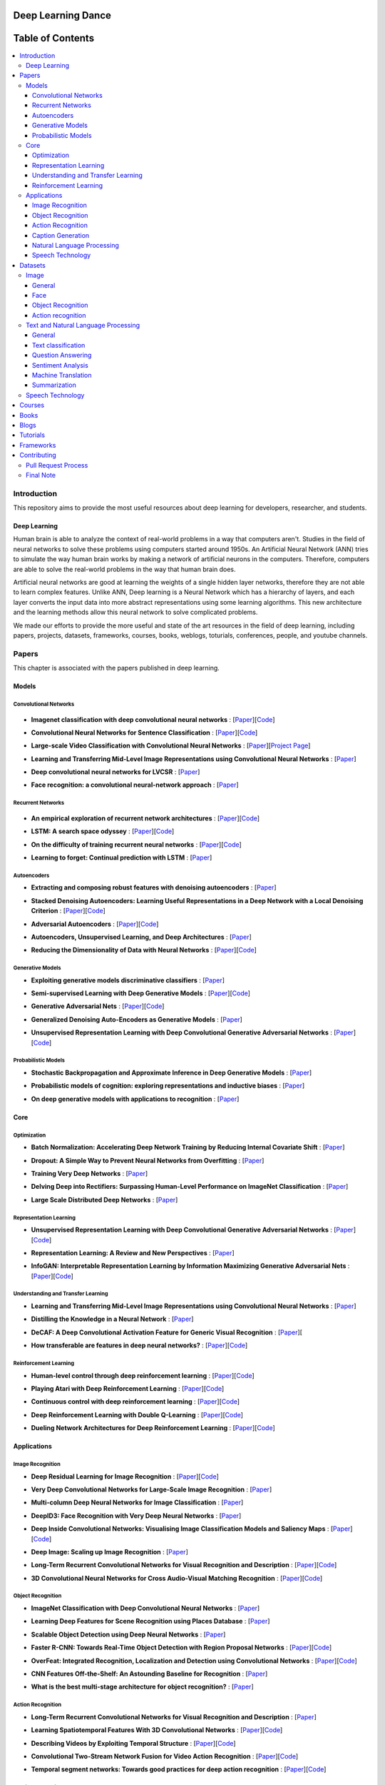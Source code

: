 
###################################################
Deep Learning Dance
###################################################


##################
Table of Contents
##################
.. contents::
  :local:
  :depth: 4

***************
Introduction
***************

This repository aims to provide the most useful resources about deep learning for developers, researcher, and students.

============
Deep Learning
============

Human brain is able to analyze the context of real-world problems in a way that computers aren't. Studies in the field of neural networks to solve these problems using computers started around 1950s. An Artificial Neural Network (ANN) tries to simulate the way human brain works by making a network of artificial neurons in the computers. Therefore, computers are able to solve the real-world problems in the way that human brain does. 

Artificial neural networks are good at learning the weights of a single hidden layer networks, therefore they are not able to learn complex features. Unlike ANN, Deep learning is a Neural Network which has a hierarchy of layers, and each layer converts the input data into more abstract representations using some learning algorithms. This new architecture and the learning methods allow this neural network to solve complicated problems.

We made our efforts to provide the more useful and state of the art resources in the field of deep learning, including papers, projects, datasets, frameworks, courses, books, weblogs, toturials, conferences, people, and youtube channels. 


************
Papers
************


.. image:: _img/mainpage/papers_s.png

This chapter is associated with the papers published in deep learning.

====================
Models
====================

-----------------------
Convolutional Networks
-----------------------

  .. image:: _img/mainpage/convolutional.png

.. For continuous lines, the lines must be start from the same locations.
* **Imagenet classification with deep convolutional neural networks** :
  [`Paper <http://papers.nips.cc/paper/4824-imagenet-classification-with-deep-convolutional-neural-networks>`_][`Code <https://github.com/dontfollowmeimcrazy/imagenet>`_]

  .. image:: _img/mainpage/star_5.png

* **Convolutional Neural Networks for Sentence Classification** :
  [`Paper <https://arxiv.org/abs/1408.5882>`_][`Code <https://github.com/yoonkim/CNN_sentence>`_]

  .. image:: _img/mainpage/star_4.png

* **Large-scale Video Classification with Convolutional Neural Networks** :
  [`Paper <https://www.cv-foundation.org/openaccess/content_cvpr_2014/html/Karpathy_Large-scale_Video_Classification_2014_CVPR_paper.html>`_][`Project Page <https://cs.stanford.edu/people/karpathy/deepvideo/>`_]

  .. image:: _img/mainpage/star_4.png

* **Learning and Transferring Mid-Level Image Representations using Convolutional Neural Networks** :
  [`Paper <https://www.cv-foundation.org/openaccess/content_cvpr_2014/html/Oquab_Learning_and_Transferring_2014_CVPR_paper.html>`_]

  .. image:: _img/mainpage/star_5.png


* **Deep convolutional neural networks for LVCSR** :
  [`Paper <https://ieeexplore.ieee.org/abstract/document/6639347/&hl=zh-CN&sa=T&oi=gsb&ct=res&cd=0&ei=KknXWYbGFMbFjwSsyICADQ&scisig=AAGBfm2F0Zlu0ciUwadzshNNm80IQQhuhA>`_]
  
  .. image:: _img/mainpage/star_3.png

* **Face recognition: a convolutional neural-network approach** :
  [`Paper <https://ieeexplore.ieee.org/abstract/document/554195/>`_]

  .. image:: _img/mainpage/star_5.png



-----------------------
Recurrent Networks
-----------------------

  .. image:: _img/mainpage/Recurrent_neural_network_unfold.svg


.. For continuous lines, the lines must be start from the same locations.
* **An empirical exploration of recurrent network architectures** :
  [`Paper <http://proceedings.mlr.press/v37/jozefowicz15.pdf?utm_campaign=Revue%20newsletter&utm_medium=Newsletter&utm_source=revue>`_][`Code <https://github.com/debajyotidatta/RecurrentArchitectures>`_]


  .. image:: _img/mainpage/star_4.png

* **LSTM: A search space odyssey** :
  [`Paper <https://ieeexplore.ieee.org/abstract/document/7508408/>`_][`Code <https://github.com/fomorians/lstm-odyssey>`_]

  .. image:: _img/mainpage/star_3.png


* **On the difficulty of training recurrent neural networks** :
  [`Paper <http://proceedings.mlr.press/v28/pascanu13.pdf>`_][`Code <https://github.com/pascanur/trainingRNNs>`_]

  .. image:: _img/mainpage/star_5.png

* **Learning to forget: Continual prediction with LSTM** :
  [`Paper <http://digital-library.theiet.org/content/conferences/10.1049/cp_19991218>`_]

  .. image:: _img/mainpage/star_5.png

-----------------------
Autoencoders
-----------------------

.. image:: _img/mainpage/Autoencoder_structure.png

* **Extracting and composing robust features with denoising autoencoders** :
  [`Paper <https://dl.acm.org/citation.cfm?id=1390294>`_]

  .. image:: _img/mainpage/star_5.png

* **Stacked Denoising Autoencoders: Learning Useful Representations in a Deep Network with a Local Denoising Criterion** :
  [`Paper <http://www.jmlr.org/papers/v11/vincent10a.html>`_][`Code <https://github.com/rajarsheem/libsdae-autoencoder-tensorflow>`_]

  .. image:: _img/mainpage/star_5.png

* **Adversarial Autoencoders** :
  [`Paper <https://arxiv.org/abs/1511.05644>`_][`Code <https://github.com/conan7882/adversarial-autoencoders>`_]

  .. image:: _img/mainpage/star_3.png

* **Autoencoders, Unsupervised Learning, and Deep Architectures** :
  [`Paper <http://proceedings.mlr.press/v27/baldi12a/baldi12a.pdf>`_]

  .. image:: _img/mainpage/star_4.png

* **Reducing the Dimensionality of Data with Neural Networks** :
  [`Paper <http://science.sciencemag.org/content/313/5786/504>`_][`Code <https://github.com/jordn/autoencoder>`_]

  .. image:: _img/mainpage/star_5.png


-----------------------
Generative Models
-----------------------

.. image:: _img/mainpage/generative.png

* **Exploiting generative models discriminative classifiers** :
  [`Paper <http://papers.nips.cc/paper/1520-exploiting-generative-models-in-discriminative-classifiers.pdf>`_]

  .. image:: _img/mainpage/star_4.png

* **Semi-supervised Learning with Deep Generative Models** :
  [`Paper <http://papers.nips.cc/paper/5352-semi-supervised-learning-with-deep-generative-models>`_][`Code <https://github.com/wohlert/semi-supervised-pytorch>`_]

  .. image:: _img/mainpage/star_4.png


* **Generative Adversarial Nets** :
  [`Paper <http://papers.nips.cc/paper/5423-generative-adversarial-nets>`_][`Code <https://github.com/goodfeli/adversarial>`_]

  .. image:: _img/mainpage/star_5.png

* **Generalized Denoising Auto-Encoders as Generative Models** :
  [`Paper <http://papers.nips.cc/paper/5023-generalized-denoising-auto-encoders-as-generative-models>`_]

  .. image:: _img/mainpage/star_5.png
  
* **Unsupervised Representation Learning with Deep Convolutional Generative Adversarial Networks** :
  [`Paper <https://arxiv.org/abs/1511.06434>`_][`Code <https://github.com/carpedm20/DCGAN-tensorflow>`_]

  .. image:: _img/mainpage/star_5.png


-----------------------
Probabilistic Models
-----------------------

* **Stochastic Backpropagation and Approximate Inference in Deep Generative Models** :
  [`Paper <https://arxiv.org/abs/1401.4082>`_]

  .. image:: _img/mainpage/star_4.png

* **Probabilistic models of cognition: exploring representations and inductive biases** :
  [`Paper <https://www.sciencedirect.com/science/article/pii/S1364661310001129>`_]

  .. image:: _img/mainpage/star_5.png

* **On deep generative models with applications to recognition** :
  [`Paper <https://ieeexplore.ieee.org/abstract/document/5995710/>`_]

  .. image:: _img/mainpage/star_5.png





====================
Core
====================

---------------------
Optimization
---------------------

.. ################################################################################
.. For continuous lines, the lines must be start from the same locations.
* **Batch Normalization: Accelerating Deep Network Training by Reducing Internal Covariate Shift** :
  [`Paper <https://arxiv.org/abs/1502.03167>`_]

  .. image:: _img/mainpage/star_5.png

* **Dropout: A Simple Way to Prevent Neural Networks from Overfitting** :
  [`Paper <http://www.jmlr.org/papers/volume15/srivastava14a/srivastava14a.pdf?utm_content=buffer79b43&utm_medium=social&utm_source=twitter.com&utm_campaign=buffer>`_]

  .. image:: _img/mainpage/star_5.png

* **Training Very Deep Networks** :
  [`Paper <http://papers.nips.cc/paper/5850-training-very-deep-networks>`_]

  .. image:: _img/mainpage/star_4.png

* **Delving Deep into Rectifiers: Surpassing Human-Level Performance on ImageNet Classification** :
  [`Paper <https://www.cv-foundation.org/openaccess/content_iccv_2015/papers/He_Delving_Deep_into_ICCV_2015_paper.pdf>`_]

  .. image:: _img/mainpage/star_5.png

* **Large Scale Distributed Deep Networks** :
  [`Paper <http://papers.nips.cc/paper/4687-large-scale-distributed-deep-networks>`_]

  .. image:: _img/mainpage/star_5.png

------------------------
Representation Learning
------------------------

* **Unsupervised Representation Learning with Deep Convolutional Generative Adversarial Networks** :
  [`Paper <https://arxiv.org/abs/1511.06434>`_][`Code <https://github.com/Newmu/dcgan_code>`_]

  .. image:: _img/mainpage/star_5.png

* **Representation Learning: A Review and New Perspectives** :
  [`Paper <https://ieeexplore.ieee.org/abstract/document/6472238/>`_]

  .. image:: _img/mainpage/star_4.png

* **InfoGAN: Interpretable Representation Learning by Information Maximizing Generative Adversarial Nets** :
  [`Paper <http://papers.nips.cc/paper/6399-infogan-interpretable-representation>`_][`Code <https://github.com/openai/InfoGAN>`_]

  .. image:: _img/mainpage/star_3.png


------------------------------------
Understanding and Transfer Learning
------------------------------------

* **Learning and Transferring Mid-Level Image Representations using Convolutional Neural Networks** :
  [`Paper <https://www.cv-foundation.org/openaccess/content_cvpr_2014/html/Oquab_Learning_and_Transferring_2014_CVPR_paper.html>`_]

  .. image:: _img/mainpage/star_5.png

* **Distilling the Knowledge in a Neural Network** :
  [`Paper <https://arxiv.org/abs/1503.02531>`_]

  .. image:: _img/mainpage/star_4.png

* **DeCAF: A Deep Convolutional Activation Feature for Generic Visual Recognition** :
  [`Paper <http://proceedings.mlr.press/v32/donahue14.pdf>`_][

  .. image:: _img/mainpage/star_5.png

* **How transferable are features in deep neural networks?** :
  [`Paper <http://papers.nips.cc/paper/5347-how-transferable-are-features-in-deep-n%E2%80%A6>`_][`Code <https://github.com/yosinski/convnet_transfer>`_]

  .. image:: _img/mainpage/star_5.png

-----------------------
Reinforcement Learning
-----------------------

* **Human-level control through deep reinforcement learning** :
  [`Paper <https://www.nature.com/articles/nature14236/>`_][`Code <https://github.com/devsisters/DQN-tensorflow>`_]

  .. image:: _img/mainpage/star_5.png

* **Playing Atari with Deep Reinforcement Learning** :
  [`Paper <https://arxiv.org/abs/1312.5602>`_][`Code <https://github.com/carpedm20/deep-rl-tensorflow>`_]

  .. image:: _img/mainpage/star_3.png

* **Continuous control with deep reinforcement learning** :
  [`Paper <https://arxiv.org/abs/1509.02971>`_][`Code <https://github.com/stevenpjg/ddpg-aigym>`_]

  .. image:: _img/mainpage/star_4.png

* **Deep Reinforcement Learning with Double Q-Learning** :
  [`Paper <http://www.aaai.org/ocs/index.php/AAAI/AAAI16/paper/download/12389/11847>`_][`Code <https://github.com/carpedm20/deep-rl-tensorflow>`_]

  .. image:: _img/mainpage/star_3.png

* **Dueling Network Architectures for Deep Reinforcement Learning** :
  [`Paper <https://arxiv.org/abs/1511.06581>`_][`Code <https://github.com/yoosan/deeprl>`_]

  .. image:: _img/mainpage/star_3.png


====================
Applications
====================

--------------------
Image Recognition
--------------------

* **Deep Residual Learning for Image Recognition** :
  [`Paper <https://www.cv-foundation.org/openaccess/content_cvpr_2016/html/He_Deep_Residual_Learning_CVPR_2016_paper.html>`_][`Code <https://github.com/gcr/torch-residual-networks>`_]

  .. image:: _img/mainpage/star_5.png

* **Very Deep Convolutional Networks for Large-Scale Image Recognition** :
  [`Paper <https://arxiv.org/abs/1409.1556>`_]

  .. image:: _img/mainpage/star_5.png

* **Multi-column Deep Neural Networks for Image Classification** :
  [`Paper <https://arxiv.org/abs/1202.2745>`_]

  .. image:: _img/mainpage/star_4.png

* **DeepID3: Face Recognition with Very Deep Neural Networks** :
  [`Paper <https://arxiv.org/abs/1502.00873>`_]

  .. image:: _img/mainpage/star_4.png

* **Deep Inside Convolutional Networks: Visualising Image Classification Models and Saliency Maps** :
  [`Paper <https://arxiv.org/abs/1312.6034>`_][`Code <https://github.com/artvandelay/Deep_Inside_Convolutional_Networks>`_]

  .. image:: _img/mainpage/star_3.png

* **Deep Image: Scaling up Image Recognition** :
  [`Paper <https://arxiv.org/vc/arxiv/papers/1501/1501.02876v1.pdf>`_]

  .. image:: _img/mainpage/star_4.png

* **Long-Term Recurrent Convolutional Networks for Visual Recognition and Description** :
  [`Paper <https://www.cv-foundation.org/openaccess/content_cvpr_2015/html/Donahue_Long-Term_Recurrent_Convolutional_2015_CVPR_paper.html>`_][`Code <https://github.com/JaggerYoung/LRCN-for-Activity-Recognition>`_]

  .. image:: _img/mainpage/star_5.png

* **3D Convolutional Neural Networks for Cross Audio-Visual Matching Recognition** :
  [`Paper <https://ieeexplore.ieee.org/document/8063416>`_][`Code <https://github.com/astorfi/lip-reading-deeplearning>`_]

  .. image:: _img/mainpage/star_4.png

--------------------
Object Recognition
--------------------

* **ImageNet Classification with Deep Convolutional Neural Networks** :
  [`Paper <http://papers.nips.cc/paper/4824-imagenet-classification-with-deep-convolutional-neural-networks>`_]

  .. image:: _img/mainpage/star_5.png

* **Learning Deep Features for Scene Recognition using Places Database** :
  [`Paper <http://papers.nips.cc/paper/5349-learning-deep-features>`_]

  .. image:: _img/mainpage/star_3.png

* **Scalable Object Detection using Deep Neural Networks** :
  [`Paper <https://www.cv-foundation.org/openaccess/content_cvpr_2014/html/Erhan_Scalable_Object_Detection_2014_CVPR_paper.html>`_]

  .. image:: _img/mainpage/star_4.png

* **Faster R-CNN: Towards Real-Time Object Detection with Region Proposal Networks** :
  [`Paper <http://papers.nips.cc/paper/5638-faster-r-cnn-towards-real-time-object-detection-with-region-proposal-networks>`_][`Code <https://github.com/rbgirshick/py-faster-rcnn>`_]

  .. image:: _img/mainpage/star_4.png

* **OverFeat: Integrated Recognition, Localization and Detection using Convolutional Networks** :
  [`Paper <https://arxiv.org/abs/1312.6229>`_][`Code <https://github.com/sermanet/OverFeat>`_]

  .. image:: _img/mainpage/star_5.png

* **CNN Features Off-the-Shelf: An Astounding Baseline for Recognition** :
  [`Paper <https://www.cv-foundation.org/openaccess/content_cvpr_workshops_2014/W15/html/Razavian_CNN_Features_Off-the-Shelf_2014_CVPR_paper.html>`_]

  .. image:: _img/mainpage/star_3.png

* **What is the best multi-stage architecture for object recognition?** :
  [`Paper <https://ieeexplore.ieee.org/abstract/document/5459469/>`_]

  .. image:: _img/mainpage/star_2.png


--------------------
Action Recognition
--------------------

* **Long-Term Recurrent Convolutional Networks for Visual Recognition and Description** :
  [`Paper <https://www.cv-foundation.org/openaccess/content_cvpr_2015/html/Donahue_Long-Term_Recurrent_Convolutional_2015_CVPR_paper.html>`_]

  .. image:: _img/mainpage/star_5.png

* **Learning Spatiotemporal Features With 3D Convolutional Networks** :
  [`Paper <https://www.cv-foundation.org/openaccess/content_iccv_2015/html/Tran_Learning_Spatiotemporal_Features_ICCV_2015_paper.html>`_][`Code <https://github.com/DavideA/c3d-pytorch>`_]

  .. image:: _img/mainpage/star_5.png

* **Describing Videos by Exploiting Temporal Structure** :
  [`Paper <https://www.cv-foundation.org/openaccess/content_iccv_2015/html/Yao_Describing_Videos_by_ICCV_2015_paper.html>`_][`Code <https://github.com/tsenghungchen/SA-tensorflow>`_]

  .. image:: _img/mainpage/star_3.png

* **Convolutional Two-Stream Network Fusion for Video Action Recognition** :
  [`Paper <https://www.cv-foundation.org/openaccess/content_cvpr_2016/html/Feichtenhofer_Convolutional_Two-Stream_Network_CVPR_2016_paper.html>`_][`Code <https://github.com/feichtenhofer/twostreamfusion>`_]

  .. image:: _img/mainpage/star_4.png

* **Temporal segment networks: Towards good practices for deep action recognition** :
  [`Paper <https://link.springer.com/chapter/10.1007/978-3-319-46484-8_2>`_][`Code <https://github.com/yjxiong/temporal-segment-networks>`_]

  .. image:: _img/mainpage/star_3.png

----------------------------
Caption Generation
----------------------------

* **Show, Attend and Tell: Neural Image Caption Generation with Visual Attention** :
  [`Paper <http://proceedings.mlr.press/v37/xuc15.pdf>`_][`Code <https://github.com/yunjey/show-attend-and-tell>`_]

  .. image:: _img/mainpage/star_5.png

* **Mind's Eye: A Recurrent Visual Representation for Image Caption Generation** :
  [`Paper <https://www.cv-foundation.org/openaccess/content_cvpr_2015/html/Chen_Minds_Eye_A_2015_CVPR_paper.html>`_]

  .. image:: _img/mainpage/star_2.png

* **Generative Adversarial Text to Image Synthesis** :
  [`Paper <http://proceedings.mlr.press/v48/reed16.pdf>`_][`Code <https://github.com/zsdonghao/text-to-image>`_]

  .. image:: _img/mainpage/star_3.png

* **Deep Visual-Semantic Al60ignments for Generating Image Descriptions** :
  [`Paper <https://www.cv-foundation.org/openaccess/content_cvpr_2015/html/Karpathy_Deep_Visual-Semantic_Alignments_2015_CVPR_paper.html>`_][`Code <https://github.com/jonkuo/Deep-Learning-Image-Captioning>`_]

  .. image:: _img/mainpage/star_4.png

* **Show and Tell: A Neural Image Caption Generator** :
  [`Paper <https://www.cv-foundation.org/openaccess/content_cvpr_2015/html/Vinyals_Show_and_Tell_2015_CVPR_paper.html>`_][`Code <https://github.com/DeepRNN/image_captioning>`_]

  .. image:: _img/mainpage/star_5.png


----------------------------
Natural Language Processing
----------------------------

* **Distributed Representations of Words and Phrases and their Compositionality** :
  [`Paper <http://papers.nips.cc/paper/5021-distributed-representations-of-words-and-phrases-and-their-compositionality.pdf>`_][`Code <https://code.google.com/archive/p/word2vec/>`_]

  .. image:: _img/mainpage/star_5.png

* **Efficient Estimation of Word Representations in Vector Space** :
  [`Paper <https://arxiv.org/pdf/1301.3781.pdf>`_][`Code <https://code.google.com/archive/p/word2vec/>`_]

  .. image:: _img/mainpage/star_4.png

* **Sequence to Sequence Learning with Neural Networks** :
  [`Paper <https://arxiv.org/pdf/1409.3215.pdf>`_][`Code <https://github.com/farizrahman4u/seq2seq>`_]

  .. image:: _img/mainpage/star_5.png

* **Neural Machine Translation by Jointly Learning to Align and Translate** :
  [`Paper <https://arxiv.org/pdf/1409.0473.pdf>`_][`Code <https://github.com/tensorflow/nmt>`_]

  .. image:: _img/mainpage/star_4.png

* **Get To The Point: Summarization with Pointer-Generator Networks** :
  [`Paper <https://arxiv.org/abs/1704.04368>`_][`Code <https://github.com/abisee/pointer-generator>`_]

  .. image:: _img/mainpage/star_3.png

* **Attention Is All You Need** :
  [`Paper <https://arxiv.org/abs/1706.03762>`_][`Code <https://github.com/jadore801120/attention-is-all-you-need-pytorch>`_]

  .. image:: _img/mainpage/star_4.png

* **Convolutional Neural Networks for Sentence Classification** :
  [`Paper <https://arxiv.org/abs/1408.5882>`_][`Code <https://github.com/yoonkim/CNN_sentence>`_]

  .. image:: _img/mainpage/star_4.png


----------------------------
Speech Technology
----------------------------

* **Deep Neural Networks for Acoustic Modeling in Speech Recognition: The Shared Views of Four Research Groups** :
  [`Paper <https://ieeexplore.ieee.org/abstract/document/6296526/>`_]

  .. image:: _img/mainpage/star_5.png

* **Towards End-to-End Speech Recognition with Recurrent Neural Networks** :
  [`Paper <http://proceedings.mlr.press/v32/graves14.pdf>`_]

  .. image:: _img/mainpage/star_3.png

* **Speech recognition with deep recurrent neural networks** :
  [`Paper <https://ieeexplore.ieee.org/abstract/document/6638947/>`_]

  .. image:: _img/mainpage/star_4.png

* **Fast and Accurate Recurrent Neural Network Acoustic Models for Speech Recognition** :
  [`Paper <https://arxiv.org/abs/1507.06947>`_]

  .. image:: _img/mainpage/star_3.png

* **Deep Speech 2 : End-to-End Speech Recognition in English and Mandarin** :
  [`Paper <http://proceedings.mlr.press/v48/amodei16.html>`_][`Code <https://github.com/PaddlePaddle/DeepSpeech>`_]

  .. image:: _img/mainpage/star_4.png

* **A novel scheme for speaker recognition using a phonetically-aware deep neural network** :
  [`Paper <https://ieeexplore.ieee.org/abstract/document/6853887/>`_]

  .. image:: _img/mainpage/star_3.png
 
* **Text-Independent Speaker Verification Using 3D Convolutional Neural Networks** :
  [`Paper <https://arxiv.org/abs/1705.09422>`_][`Code <https://github.com/astorfi/3D-convolutional-speaker-recognition>`_]

  .. image:: _img/mainpage/star_4.png



************
Datasets
************

====================
Image
====================


----------------------------
General
----------------------------

* **MNIST** Handwritten digits:
  [`Link <http://yann.lecun.com/exdb/mnist/>`_]


----------------------------
Face
----------------------------

* **Face Recognition Technology (FERET)** The goal of the FERET program was to develop automatic face recognition capabilities that could be employed to assist security, intelligence, and law enforcement personnel in the performance of their duties:
  [`Link <https://www.nist.gov/programs-projects/face-recognition-technology-feret>`_]

* **The CMU Pose, Illumination, and Expression (PIE) Database of Human Faces** Between October and December 2000 we collected a database of 41,368 images of 68 people:
  [`Link <https://www.ri.cmu.edu/publications/the-cmu-pose-illumination-and-expression-pie-database-of-human-faces/>`_]

* **YouTube Faces DB** The data set contains 3,425 videos of 1,595 different people. All the videos were downloaded from YouTube. An average of 2.15 videos are available for each subject:
  [`Link <https://www.cs.tau.ac.il/~wolf/ytfaces/>`_]

* **Grammatical Facial Expressions Data Set** Developed to assist the the automated analysis of facial expressions:
  [`Link <https://archive.ics.uci.edu/ml/datasets/Grammatical+Facial+Expressions>`_]

* **FaceScrub** A Dataset With Over 100,000 Face Images of 530 People:
  [`Link <http://vintage.winklerbros.net/facescrub.html>`_]

* **IMDB-WIKI** 500k+ face images with age and gender labels:
  [`Link <https://data.vision.ee.ethz.ch/cvl/rrothe/imdb-wiki/>`_]

* **FDDB** Face Detection Data Set and Benchmark (FDDB):
  [`Link <http://vis-www.cs.umass.edu/fddb/>`_]

----------------------------
Object Recognition
----------------------------

* **COCO** Microsoft COCO: Common Objects in Context:
  [`Link <http://cocodataset.org/#home>`_]

* **ImageNet** The famous ImageNet dataset:
  [`Link <http://www.image-net.org/>`_]

* **Open Images Dataset** Open Images is a dataset of ~9 million images that have been annotated with image-level labels and object bounding boxes:
  [`Link <https://storage.googleapis.com/openimages/web/index.html>`_]

* **Caltech-256 Object Category Dataset** A large dataset object classification:
  [`Link <https://authors.library.caltech.edu/7694/>`_]

* **Pascal VOC dataset** A large dataset for classification tasks:
  [`Link <http://host.robots.ox.ac.uk/pascal/VOC/>`_]

* **CIFAR 10 / CIFAR 100** The CIFAR-10 dataset consists of 60000 32x32 colour images in 10 classes. CIFAR-100 is similar to CIFAR-10 but it has 100 classes containing 600 images each:
  [`Link <https://www.cs.toronto.edu/~kriz/cifar.html>`_]


----------------------------
Action recognition
----------------------------

* **HMDB** a large human motion database:
  [`Link <http://serre-lab.clps.brown.edu/resource/hmdb-a-large-human-motion-database/>`_]

* **MHAD** Berkeley Multimodal Human Action Database:
  [`Link <http://tele-immersion.citris-uc.org/berkeley_mhad>`_]

* **UCF101 - Action Recognition Data Set** UCF101 is an action recognition data set of realistic action videos, collected from YouTube, having 101 action categories. This data set is an extension of UCF50 data set which has 50 action categories:
  [`Link <http://crcv.ucf.edu/data/UCF101.php>`_]

* **THUMOS Dataset** A large dataset for action classification:
  [`Link <http://crcv.ucf.edu/data/THUMOS.php>`_]

* **ActivityNet** A Large-Scale Video Benchmark for Human Activity Understanding:
  [`Link <http://activity-net.org/>`_]

======================================
Text and Natural Language Processing
======================================


-----------------------
General
-----------------------

* **1 Billion Word Language Model Benchmark**: The purpose of the project is to make available a standard training and test setup for language modeling experiments:
  [`Link <http://www.statmt.org/lm-benchmark/>`_]

* **Common Crawl**: The Common Crawl corpus contains petabytes of data collected over the last 7 years. It contains raw web page data, extracted metadata and text extractions:
  [`Link <http://commoncrawl.org/the-data/get-started/>`_]

* **Yelp Open Dataset**: A subset of Yelp's businesses, reviews, and user data for use in personal, educational, and academic purposes:
  [`Link <https://www.yelp.com/dataset>`_]


-----------------------
Text classification
-----------------------

* **20 newsgroups** The 20 Newsgroups data set is a collection of approximately 20,000 newsgroup documents, partitioned (nearly) evenly across 20 different newsgroups:
  [`Link <http://qwone.com/~jason/20Newsgroups/>`_]

* **Broadcast News** The 1996 Broadcast News Speech Corpus contains a total of 104 hours of broadcasts from ABC, CNN and CSPAN television networks and NPR and PRI radio networks with corresponding transcripts:
  [`Link <https://catalog.ldc.upenn.edu/LDC97S44>`_]

* **The wikitext long term dependency language modeling dataset**: A collection of over 100 million tokens extracted from the set of verified Good and Featured articles on Wikipedia. :
  [`Link <https://einstein.ai/research/the-wikitext-long-term-dependency-language-modeling-dataset>`_]

-----------------------
Question Answering
-----------------------

* **Question Answering Corpus** by Deep Mind and Oxford which is two new corpora of roughly a million news stories with associated queries from the CNN and Daily Mail websites.
  [`Link <https://github.com/deepmind/rc-data>`_]

* **Stanford Question Answering Dataset (SQuAD)** consisting of questions posed by crowdworkers on a set of Wikipedia articles:
  [`Link <https://rajpurkar.github.io/SQuAD-explorer/>`_]

* **Amazon question/answer data** contains Question and Answer data from Amazon, totaling around 1.4 million answered questions:
  [`Link <http://jmcauley.ucsd.edu/data/amazon/qa/>`_]



-----------------------
Sentiment Analysis
-----------------------

* **Multi-Domain Sentiment Dataset** TThe Multi-Domain Sentiment Dataset contains product reviews taken from Amazon.com from many product types (domains):
  [`Link <http://www.cs.jhu.edu/~mdredze/datasets/sentiment/>`_]

* **Stanford Sentiment Treebank Dataset** The Stanford Sentiment Treebank is the first corpus with fully labeled parse trees that allows for a complete analysis of the compositional effects of sentiment in language:
  [`Link <https://nlp.stanford.edu/sentiment/>`_]

* **Large Movie Review Dataset**: This is a dataset for binary sentiment classification:
  [`Link <http://ai.stanford.edu/~amaas/data/sentiment/>`_]


-----------------------
Machine Translation
-----------------------

* **Aligned Hansards of the 36th Parliament of Canada** dataset contains 1.3 million pairs of aligned text chunks:
  [`Link <https://www.isi.edu/natural-language/download/hansard/>`_]

* **Europarl: A Parallel Corpus for Statistical Machine Translation** dataset extracted from the proceedings of the European Parliament:
  [`Link <http://www.statmt.org/europarl/>`_]


-----------------------
Summarization
-----------------------

* **Legal Case Reports Data Set** as a textual corpus of 4000 legal cases for automatic summarization and citation analysis.:
  [`Link <https://archive.ics.uci.edu/ml/datasets/Legal+Case+Reports>`_]


======================================
Speech Technology
======================================

* **TIMIT Acoustic-Phonetic Continuous Speech Corpus** The TIMIT corpus of read speech is designed to provide speech data for acoustic-phonetic studies and for the development and evaluation of automatic speech recognition systems:
  [`Link <https://catalog.ldc.upenn.edu/ldc93s1>`_]

* **LibriSpeech** LibriSpeech is a corpus of approximately 1000 hours of 16kHz read English speech, prepared by Vassil Panayotov with the assistance of Daniel Povey:
  [`Link <http://www.openslr.org/12/>`_]

* **VoxCeleb** A large scale audio-visual dataset:
  [`Link <http://www.robots.ox.ac.uk/~vgg/data/voxceleb/>`_]

* **NIST Speaker Recognition**:
  [`Link <https://www.nist.gov/itl/iad/mig/speaker-recognition>`_]






************
Courses
************

.. image:: _img/mainpage/online.png

* **Machine Learning** by Stanford on Coursera :
  [`Link <https://www.coursera.org/learn/machine-learning>`_]

* **Neural Networks and Deep Learning** Specialization by Coursera:
  [`Link <https://www.coursera.org/learn/neural-networks-deep-learning>`_]

* **Intro to Deep Learning** by Google:
  [`Link <https://www.udacity.com/course/deep-learning--ud730>`_]

* **Introduction to Deep Learning** by CMU:
  [`Link <http://deeplearning.cs.cmu.edu/>`_]

* **NVIDIA Deep Learning Institute** by NVIDIA:
  [`Link <https://www.nvidia.com/en-us/deep-learning-ai/education/>`_]

* **Convolutional Neural Networks for Visual Recognition** by Stanford:
  [`Link <http://cs231n.stanford.edu/>`_]

* **Deep Learning for Natural Language Processing** by Stanford:
  [`Link <http://cs224d.stanford.edu/>`_]

* **Deep Learning** by fast.ai:
  [`Link <http://www.fast.ai/>`_]

* **Course on Deep Learning for Visual Computing** by IITKGP:
  [`Link <https://www.youtube.com/playlist?list=PLuv3GM6-gsE1Biyakccxb3FAn4wBLyfWf>`_]




************
Books
************

.. image:: _img/mainpage/books.jpg

* **Deep Learning** by Ian Goodfellow:
  [`Link <http://www.deeplearningbook.org/>`_]

* **Neural Networks and Deep Learning** :
  [`Link <http://neuralnetworksanddeeplearning.com/>`_]

* **Deep Learning with Python**:
  [`Link <https://www.amazon.com/Deep-Learning-Python-Francois-Chollet/dp/1617294438/ref=as_li_ss_tl?s=books&ie=UTF8&qid=1519989624&sr=1-4&keywords=deep+learning+with+python&linkCode=sl1&tag=trndingcom-20&linkId=ec7663329fdb7ace60f39c762e999683>`_]

* **Hands-On Machine Learning with Scikit-Learn and TensorFlow: Concepts, Tools, and Techniques to Build Intelligent Systems**:
  [`Link <https://www.amazon.com/Hands-Machine-Learning-Scikit-Learn-TensorFlow/dp/1491962291/ref=as_li_ss_tl?ie=UTF8&qid=1519989725&sr=1-2-ent&linkCode=sl1&tag=trndingcom-20&linkId=71938c9398940c7b0a811dc1cfef7cc3>`_]


************
Blogs
************

.. image:: _img/mainpage/Blogger_icon.png

* **Colah's blog**:
  [`Link <http://colah.github.io/>`_]

* **Andrej Karpathy blog**:
  [`Link <http://karpathy.github.io/>`_]

* **The Spectator** Shakir's Machine Learning Blog:
  [`Link <http://blog.shakirm.com/>`_]

* **WILDML**:
  [`Link <http://www.wildml.com/about/>`_]

* **Distill blog** It is more like a journal than a blog because it has a peer review process and only accepyed articles will be published on that.:
  [`Link <https://distill.pub/>`_]

* **BAIR** Berkeley Artificial Inteliigent Research:
  [`Link <http://bair.berkeley.edu/blog/>`_]

* **Sebastian Ruder's blog**:
  [`Link <http://ruder.io/>`_]

* **inFERENCe**:
  [`Link <https://www.inference.vc/page/2/>`_]

* **i am trask** A Machine Learning Craftsmanship Blog:
  [`Link <http://iamtrask.github.io>`_]


************
Tutorials
************

.. image:: _img/mainpage/tutorial.png

* **Deep Learning Tutorials**:
  [`Link <http://deeplearning.net/tutorial/>`_]

* **Deep Learning for NLP with Pytorch** by Pytorch:
  [`Link <https://pytorch.org/tutorials/beginner/deep_learning_nlp_tutorial.html>`_]

* **Deep Learning for Natural Language Processing: Tutorials with Jupyter Notebooks** by Jon Krohn:
  [`Link <https://insights.untapt.com/deep-learning-for-natural-language-processing-tutorials-with-jupyter-notebooks-ad67f336ce3f>`_]


************
Frameworks
************

* **Tensorflow**:
  [`Link <https://www.tensorflow.org/>`_]

* **Pytorch**:
  [`Link <https://pytorch.org/>`_]

* **CNTK**:
  [`Link <https://docs.microsoft.com/en-us/cognitive-toolkit/>`_]

* **MatConvNet**:
  [`Link <http://www.vlfeat.org/matconvnet/>`_]

* **Keras**:
  [`Link <https://keras.io/>`_]

* **Caffe**:
  [`Link <http://caffe.berkeleyvision.org/>`_]

* **Theano**:
  [`Link <http://www.deeplearning.net/software/theano/>`_]

* **CuDNN**:
  [`Link <https://developer.nvidia.com/cudnn>`_]

* **Torch**:
  [`Link <https://github.com/torch/torch7>`_]

* **Deeplearning4j**:
  [`Link <https://deeplearning4j.org/>`_]


************
Contributing
************


*For typos, unless significant changes, please do not create a pull request. Instead, declare them in issues or email the repository owner*. Please note we have a code of conduct, please follow it in all your interactions with the project.

========================
Pull Request Process
========================

Please consider the following criterions in order to help us in a better way:

1. The pull request is mainly expected to be a link suggestion.
2. Please make sure your suggested resources are not obsolete or broken.
3. Ensure any install or build dependencies are removed before the end of the layer when doing a
   build and creating a pull request.
4. Add comments with details of changes to the interface, this includes new environment
   variables, exposed ports, useful file locations and container parameters.
5. You may merge the Pull Request in once you have the sign-off of at least one other developer, or if you
   do not have permission to do that, you may request the owner to merge it for you if you believe all checks are passed.

========================
Final Note
========================

We are looking forward to your kind feedback. Please help us to improve this open source project and make our work better.
For contribution, please create a pull request and we will investigate it promptly. Once again, we appreciate
your kind feedback and support.
